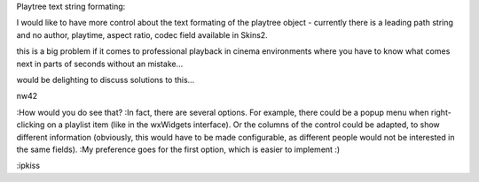 Playtree text string formating:

I would like to have more control about the text formating of the
playtree object - currently there is a leading path string and no
author, playtime, aspect ratio, codec field available in Skins2.

this is a big problem if it comes to professional playback in cinema
environments where you have to know what comes next in parts of seconds
without an mistake...

would be delighting to discuss solutions to this...

nw42

:How would you do see that? :In fact, there are several options. For
example, there could be a popup menu when right-clicking on a playlist
item (like in the wxWidgets interface). Or the columns of the control
could be adapted, to show different information (obviously, this would
have to be made configurable, as different people would not be
interested in the same fields). :My preference goes for the first
option, which is easier to implement :)

:ipkiss
